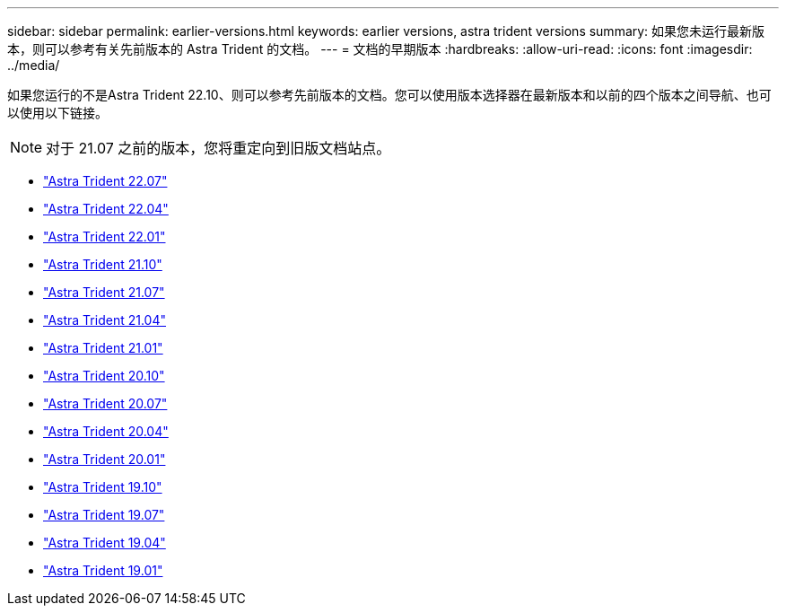 ---
sidebar: sidebar 
permalink: earlier-versions.html 
keywords: earlier versions, astra trident versions 
summary: 如果您未运行最新版本，则可以参考有关先前版本的 Astra Trident 的文档。 
---
= 文档的早期版本
:hardbreaks:
:allow-uri-read: 
:icons: font
:imagesdir: ../media/


[role="lead"]
如果您运行的不是Astra Trident 22.10、则可以参考先前版本的文档。您可以使用版本选择器在最新版本和以前的四个版本之间导航、也可以使用以下链接。


NOTE: 对于 21.07 之前的版本，您将重定向到旧版文档站点。

* https://docs.netapp.com/us-en/trident-2207/index.html["Astra Trident 22.07"^]
* https://docs.netapp.com/us-en/trident-2204/index.html["Astra Trident 22.04"^]
* https://docs.netapp.com/us-en/trident-2201/index.html["Astra Trident 22.01"^]
* https://docs.netapp.com/us-en/trident-2110/index.html["Astra Trident 21.10"^]
* https://docs.netapp.com/us-en/trident-2107/index.html["Astra Trident 21.07"^]
* https://netapp-trident.readthedocs.io/en/stable-v21.04/["Astra Trident 21.04"^]
* https://netapp-trident.readthedocs.io/en/stable-v21.01/["Astra Trident 21.01"^]
* https://netapp-trident.readthedocs.io/en/stable-v20.10/["Astra Trident 20.10"^]
* https://netapp-trident.readthedocs.io/en/stable-v20.07/["Astra Trident 20.07"^]
* https://netapp-trident.readthedocs.io/en/stable-v20.04/["Astra Trident 20.04"^]
* https://netapp-trident.readthedocs.io/en/stable-v20.01/["Astra Trident 20.01"^]
* https://netapp-trident.readthedocs.io/en/stable-v19.10/["Astra Trident 19.10"^]
* https://netapp-trident.readthedocs.io/en/stable-v19.07/["Astra Trident 19.07"^]
* https://netapp-trident.readthedocs.io/en/stable-v19.04/["Astra Trident 19.04"^]
* https://netapp-trident.readthedocs.io/en/stable-v19.01/["Astra Trident 19.01"^]

